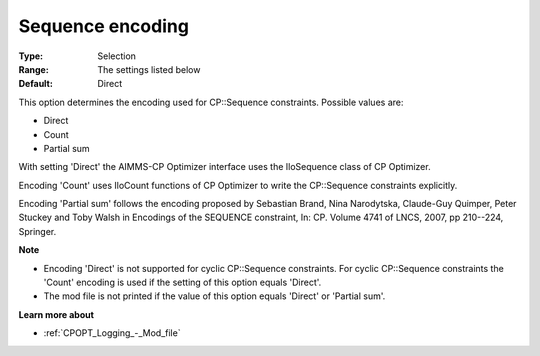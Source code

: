 .. _CPOPT_Inference_-_Sequence_encoding:


Sequence encoding
=================



:Type:	Selection	
:Range:	The settings listed below	
:Default:	Direct	



This option determines the encoding used for CP::Sequence constraints. Possible values are:



*	Direct
*	Count
*	Partial sum




With setting 'Direct' the AIMMS-CP Optimizer interface uses the IloSequence class of CP Optimizer.





Encoding 'Count' uses IloCount functions of CP Optimizer to write the CP::Sequence constraints explicitly.





Encoding 'Partial sum' follows the encoding proposed by Sebastian Brand, Nina Narodytska, Claude-Guy Quimper, Peter Stuckey and Toby Walsh in Encodings of the SEQUENCE constraint, In: CP. Volume 4741 of LNCS, 2007, pp 210--224, Springer.





**Note** 

*	Encoding 'Direct' is not supported for cyclic CP::Sequence constraints. For cyclic CP::Sequence constraints the 'Count' encoding is used if the setting of this option equals 'Direct'.
*	The mod file is not printed if the value of this option equals 'Direct' or 'Partial sum'.




**Learn more about** 

*	:ref:`CPOPT_Logging_-_Mod_file` 
